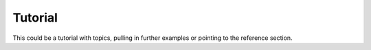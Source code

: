 ********
Tutorial
********

This could be a tutorial with topics, pulling in further examples or pointing to the reference section. 